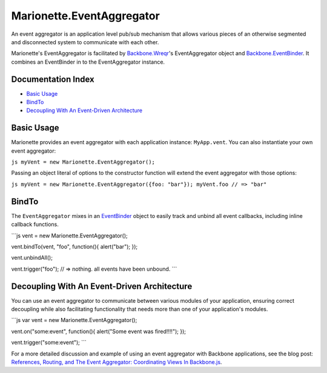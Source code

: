 Marionette.EventAggregator
==========================

An event aggregator is an application level pub/sub mechanism that
allows various pieces of an otherwise segmented and disconnected system
to communicate with each other.

Marionette's EventAggregator is facilitated by
`Backbone.Wreqr <https://github.com/marionettejs/backbone.wreqr>`_'s
EventAggregator object and
`Backbone.EventBinder <https://github.com/marionettejs/backbone.eventbinder>`_.
It combines an EventBinder in to the EventAggregator instance.

Documentation Index
-------------------

-  `Basic Usage <#basic-usage>`_
-  `BindTo <#bindto>`_
-  `Decoupling With An Event-Driven
   Architecture <#decoupling-with-an-event-driven-architecture>`_

Basic Usage
-----------

Marionette provides an event aggregator with each application instance:
``MyApp.vent``. You can also instantiate your own event aggregator:

``js myVent = new Marionette.EventAggregator();``

Passing an object literal of options to the constructor function will
extend the event aggregator with those options:

``js myVent = new Marionette.EventAggregator({foo: "bar"}); myVent.foo // => "bar"``

BindTo
------

The ``EventAggregator`` mixes in an
`EventBinder <./marionette.eventbinder.md>`_ object to easily track and
unbind all event callbacks, including inline callback functions.

\`\`\`js vent = new Marionette.EventAggregator();

vent.bindTo(vent, "foo", function(){ alert("bar"); });

vent.unbindAll();

vent.trigger("foo"); // => nothing. all events have been unbound. \`\`\`

Decoupling With An Event-Driven Architecture
--------------------------------------------

You can use an event aggregator to communicate between various modules
of your application, ensuring correct decoupling while also facilitating
functionality that needs more than one of your application's modules.

\`\`\`js var vent = new Marionette.EventAggregator();

vent.on("some:event", function(){ alert("Some event was fired!!!!"); });

vent.trigger("some:event"); \`\`\`

For a more detailed discussion and example of using an event aggregator
with Backbone applications, see the blog post: `References, Routing, and
The Event Aggregator: Coordinating Views In
Backbone.js <http://lostechies.com/derickbailey/2011/07/19/references-routing-and-the-event-aggregator-coordinating-views-in-backbone-js/>`_.
